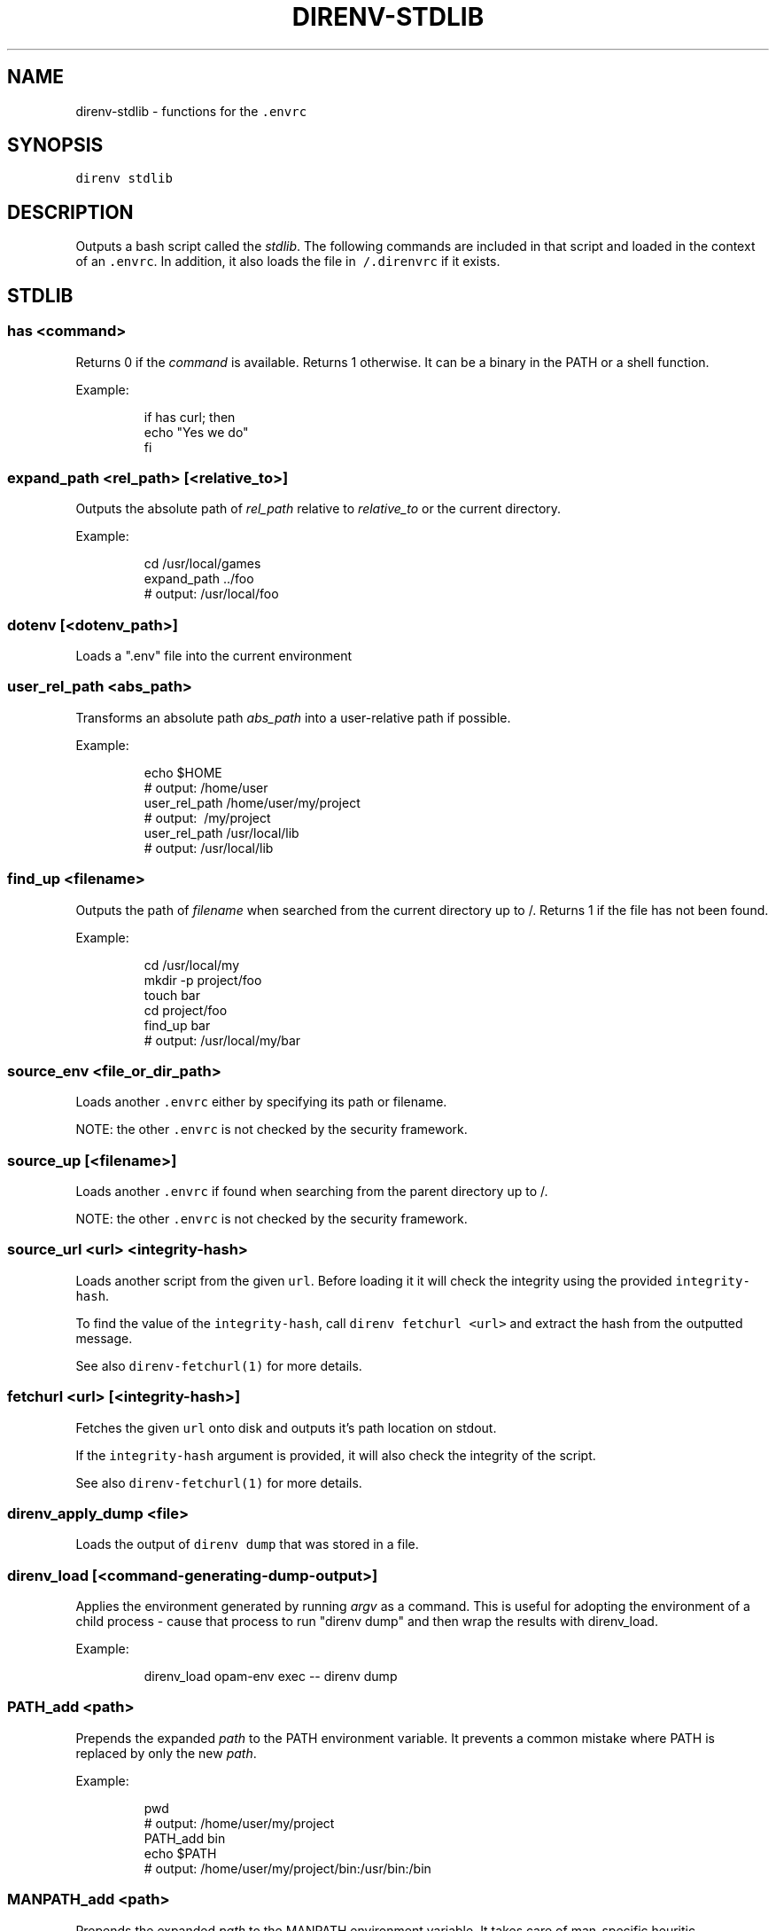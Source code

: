.TH DIRENV\-STDLIB 1 "2019" direnv "User Manuals"
.SH NAME
.PP
direnv\-stdlib \- functions for the \fB\fC\&.envrc\fR

.SH SYNOPSIS
.PP
\fB\fCdirenv stdlib\fR

.SH DESCRIPTION
.PP
Outputs a bash script called the \fIstdlib\fP\&. The following commands are included in that script and loaded in the context of an \fB\fC\&.envrc\fR\&. In addition, it also loads the file in \fB\fC\~/.direnvrc\fR if it exists.

.SH STDLIB
.SS \fB\fChas <command>\fR
.PP
Returns 0 if the \fIcommand\fP is available. Returns 1 otherwise. It can be a binary in the PATH or a shell function.

.PP
Example:

.PP
.RS

.nf
if has curl; then
  echo "Yes we do"
fi

.fi
.RE

.SS \fB\fCexpand\_path <rel\_path> [<relative\_to>]\fR
.PP
Outputs the absolute path of \fIrel\_path\fP relative to \fIrelative\_to\fP or the current directory.

.PP
Example:

.PP
.RS

.nf
cd /usr/local/games
expand\_path ../foo
# output: /usr/local/foo

.fi
.RE

.SS \fB\fCdotenv [<dotenv\_path>]\fR
.PP
Loads a ".env" file into the current environment

.SS \fB\fCuser\_rel\_path <abs\_path>\fR
.PP
Transforms an absolute path \fIabs\_path\fP into a user\-relative path if possible.

.PP
Example:

.PP
.RS

.nf
echo $HOME
# output: /home/user
user\_rel\_path /home/user/my/project
# output: \~/my/project
user\_rel\_path /usr/local/lib
# output: /usr/local/lib

.fi
.RE

.SS \fB\fCfind\_up <filename>\fR
.PP
Outputs the path of \fIfilename\fP when searched from the current directory up to /. Returns 1 if the file has not been found.

.PP
Example:

.PP
.RS

.nf
cd /usr/local/my
mkdir \-p project/foo
touch bar
cd project/foo
find\_up bar
# output: /usr/local/my/bar

.fi
.RE

.SS \fB\fCsource\_env <file\_or\_dir\_path>\fR
.PP
Loads another \fB\fC\&.envrc\fR either by specifying its path or filename.

.PP
NOTE: the other \fB\fC\&.envrc\fR is not checked by the security framework.

.SS \fB\fCsource\_up [<filename>]\fR
.PP
Loads another \fB\fC\&.envrc\fR if found when searching from the parent directory up to /.

.PP
NOTE: the other \fB\fC\&.envrc\fR is not checked by the security framework.

.SS \fB\fCsource\_url <url> <integrity\-hash>\fR
.PP
Loads another script from the given \fB\fCurl\fR\&. Before loading it it will check the
integrity using the provided \fB\fCintegrity\-hash\fR\&.

.PP
To find the value of the \fB\fCintegrity\-hash\fR, call \fB\fCdirenv fetchurl <url>\fR and
extract the hash from the outputted message.

.PP
See also \fB\fCdirenv\-fetchurl(1)\fR for more details.

.SS \fB\fCfetchurl <url> [<integrity\-hash>]\fR
.PP
Fetches the given \fB\fCurl\fR onto disk and outputs it's path location on stdout.

.PP
If the \fB\fCintegrity\-hash\fR argument is provided, it will also check the integrity
of the script.

.PP
See also \fB\fCdirenv\-fetchurl(1)\fR for more details.

.SS \fB\fCdirenv\_apply\_dump <file>\fR
.PP
Loads the output of \fB\fCdirenv dump\fR that was stored in a file.

.SS \fB\fCdirenv\_load [<command\-generating\-dump\-output>]\fR
.PP
Applies the environment generated by running \fIargv\fP as a command. This is useful for adopting the environment of a child process \- cause that process to run "direnv dump" and then wrap the results with direnv\_load.

.PP
Example:

.PP
.RS

.nf
direnv\_load opam\-env exec \-\- direnv dump

.fi
.RE

.SS \fB\fCPATH\_add <path>\fR
.PP
Prepends the expanded \fIpath\fP to the PATH environment variable. It prevents a common mistake where PATH is replaced by only the new \fIpath\fP\&.

.PP
Example:

.PP
.RS

.nf
pwd
# output: /home/user/my/project
PATH\_add bin
echo $PATH
# output: /home/user/my/project/bin:/usr/bin:/bin

.fi
.RE

.SS \fB\fCMANPATH\_add <path>\fR
.PP
Prepends the expanded \fIpath\fP to the MANPATH environment variable. It takes care of man\-specific heuritic.

.SS \fB\fCpath\_add <varname> <path>\fR
.PP
Works like \fB\fCPATH\_add\fR except that it's for an arbitrary \fIvarname\fP\&.

.SS \fB\fCPATH\_rm <pattern> [<pattern> ...]\fR
.PP
Removes directories that match any of the given shell patterns from the PATH environment variable. Order of the remaining directories is preserved in the resulting PATH.

.PP
Bash pattern syntax:
  
\[la]https://www.gnu.org/software/bash/manual/html_node/Pattern-Matching.html\[ra]

.PP
Example:

.PP
.RS

.nf
echo $PATH
# output: /dontremove/me:/remove/me:/usr/local/bin/:...
PATH\_rm '/remove/*'
echo $PATH
# output: /dontremove/me:/usr/local/bin/:...

.fi
.RE

.SS \fB\fCload\_prefix <prefix\_path>\fR
.PP
Expands some common path variables for the given \fIprefix\_path\fP prefix. This is useful if you installed something in the \fIprefix\_path\fP using \fB\fC\&./configure \-\&\-\&prefix=$prefix\_\&path \&\&\&\& make install\fR and want to use it in the project.

.PP
Variables set:

.PP
.RS

.nf
CPATH
LD\_LIBRARY\_PATH
LIBRARY\_PATH
MANPATH
PATH
PKG\_CONFIG\_PATH

.fi
.RE

.PP
Example:

.PP
.RS

.nf
\&./configure \-\&\-\&prefix=$HOME/rubies/ruby\-\&1.9.3
make \&\&\&\& make install
# Then in the .envrc
load\_\&prefix \~\&/rubies/ruby\-\&1.9.3

.fi
.RE

.SS \fB\fCsemver\_search <directory> <folder\_prefix> <partial\_version>\fR
.PP
Search a directory for the highest version number in SemVer format (X.Y.Z).

.PP
Examples:

.PP
.RS

.nf
$ tree .
.
|\-\- dir
    |\-\- program\-1.4.0
    |\-\- program\-1.4.1
    |\-\- program\-1.5.0
$ semver\_search "dir" "program\-" "1.4.0"
1.4.0
$ semver\_search "dir" "program\-" "1.4"
1.4.1
$ semver\_search "dir" "program\-" "1"
1.5.0

.fi
.RE

.SS \fB\fClayout <type>\fR
.PP
A semantic dispatch used to describe common project layouts.

.SS \fB\fClayout go\fR
.PP
Adds "$(direnv\_layout\_dir)/go" to the GOPATH environment variable.
And also adds "$PWD/bin" to the PATH environment variable.

.SS \fB\fClayout julia\fR
.PP
Sets the \fB\fCJULIA\_PROJECT\fR environment variable to the current directory.

.SS \fB\fClayout node\fR
.PP
Adds "$PWD/node\_modules/.bin" to the PATH environment variable.

.SS \fB\fClayout php\fR
.PP
Adds "$PWD/vendor/bin" to the PATH environment variable.

.SS \fB\fClayout perl\fR
.PP
Setup environment variables required by perl's local::lib See 
\[la]http://search.cpan.org/dist/local-lib/lib/local/lib.pm\[ra] for more details.

.SS \fB\fClayout python [<python\_exe>]\fR
.PP
Creates and loads a virtualenv environment under \fB\fC$PWD/.direnv/python\-$python\_version\fR\&. This forces the installation of any egg into the project's sub\-\&folder.

.PP
It's possible to specify the python executable if you want to use different versions of python (eg: \fB\fClayout python python3\fR).

.PP
Note that previously virtualenv was located under \fB\fC$PWD/.direnv/virtualenv\fR and will be re\-used by direnv if it exists.

.SS \fB\fClayout python3\fR
.PP
A shortcut for \fB\fClayout python python3\fR

.SS \fB\fClayout ruby\fR
.PP
Sets the GEM\_HOME environment variable to \fB\fC$PWD/.direnv/ruby/RUBY\_VERSION\fR\&. This forces the installation of any gems into the project's sub\-\&folder. If you're using bundler it will create wrapper programs that can be invoked directly instead of using the \fB\fCbundle exec\fR prefix.

.SS \fB\fCuse <program\_name> [<version>]\fR
.PP
A semantic command dispatch intended for loading external dependencies into the environment.

.PP
Example:

.PP
.RS

.nf
use\_ruby() {
  echo "Ruby $1"
}
use ruby 1.9.3
# output: Ruby 1.9.3

.fi
.RE

.SS \fB\fCuse julia <version>\fR
.PP
Loads the specified Julia version. You must specify a path to the directory with
installed Julia versions using $JULIA\_VERSIONS. You can optionally override the
prefix for folders inside $JULIA\_VERSIONS (default \fB\fCjulia\-\fR) using $JULIA\_VERSION\_PREFIX.
If no exact match for \fB\fC<version>\fR is found a search will be performed and the latest
version will be loaded.

.PP
Examples (.envrc):

.PP
.RS

.nf
use julia 1.5.1   # loads $JULIA\_VERSIONS/julia\-1.5.1
use julia 1.5     # loads $JULIA\_VERSIONS/julia\-1.5.1
use julia master  # loads $JULIA\_VERSIONS/julia\-master

.fi
.RE

.SS \fB\fCuse rbenv\fR
.PP
Loads rbenv which add the ruby wrappers available on the PATH.

.SS \fB\fCuse nix [...]\fR
.PP
Load environment variables from \fB\fCnix\-shell\fR\&.

.PP
If you have a \fB\fCdefault.nix\fR or \fB\fCshell.nix\fR these will be used by default, but you can also specify packages directly (e.g \fB\fCuse nix \-p ocaml\fR).

.PP
See 
\[la]http://nixos.org/nix/manual/#sec-nix-shell\[ra]

.SS \fB\fCuse guix [...]\fR
.PP
Load environment variables from \fB\fCguix environment\fR\&.

.PP
Any arguments given will be passed to guix environment. For example, \fB\fCuse guix hello\fR would setup an environment with the dependencies of the hello package. To create an environment including hello, the \fB\fC\-\-ad\-hoc\fR flag is used \fB\fCuse guix \-\-ad\-hoc hello\fR\&. Other options include \fB\fC\-\-load\fR which allows loading an environment from a file.

.PP
See 
\[la]https://www.gnu.org/software/guix/manual/html_node/Invoking-guix-environment.html\[ra]

.SS \fB\fCrvm [...]\fR
.PP
Should work just like in the shell if you have rvm installed.

.SS \fB\fCuse node [<version>]\fR:
.PP
Loads NodeJS version from a \fB\fC\&.node\-\&version\fR or \fB\fC\&.nvmrc\fR file.

.PP
If you specify a partial NodeJS version (i.e. \fB\fC4.2\fR), a fuzzy match is performed and the highest matching version installed is selected.

.PP
Example (.envrc):

.PP
.RS

.nf
set \-e
use node

.fi
.RE

.PP
Example (.node\-version):

.PP
.RS

.nf
4.2

.fi
.RE

.SS \fB\fCuse node <version>\fR
.PP
Loads specified NodeJS version.

.PP
Example (.envrc):

.PP
.RS

.nf
set \-e
use node 4.2.2

.fi
.RE

.SS \fB\fCwatch\_file <path> [<path> ...]\fR
.PP
Adds each file to direnv's watch\-list. If the file changes direnv will reload the environment on the next prompt.

.PP
Example (.envrc):

.PP
.RS

.nf
watch\_file Gemfile

.fi
.RE

.SS \fB\fCdirenv\_version <version\_at\_least>\fR
.PP
Checks that the direnv version is at least old as \fB\fCversion\_at\_least\fR\&. This can
be useful when sharing an \fB\fC\&.envrc\fR and to make sure that the users are up to
date.

.SH COPYRIGHT
.PP
MIT licence \- Copyright (C) 2019 @zimbatm and contributors

.SH SEE ALSO
.PP
direnv(1), direnv.toml(1)
